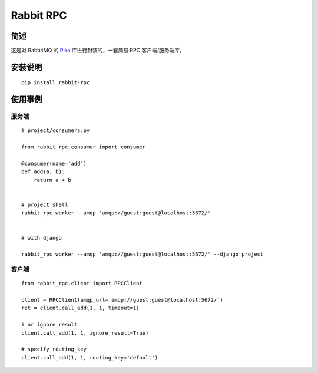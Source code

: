 ==========
Rabbit RPC 
==========

简述
----

这是对 RabbitMQ 的 Pika_ 库进行封装的，一套简易 RPC 客户端/服务端库。


安装说明
--------

::

    pip install rabbit-rpc
    


使用事例
--------

服务端
~~~~~~

::

    # project/consumers.py

    from rabbit_rpc.consumer import consumer

    @consumer(name='add')
    def add(a, b):
        return a + b


    # project shell
    rabbit_rpc worker --amqp 'amqp://guest:guest@localhost:5672/'


    # with django

    rabbit_rpc worker --amqp 'amqp://guest:guest@localhost:5672/' --django project
    


客户端
~~~~~~

::
    
    from rabbit_rpc.client import RPCClient

    client = RPCClient(amqp_url='amqp://guest:guest@localhost:5672/')
    ret = client.call_add(1, 1, timeout=1)

    # or ignore result
    client.call_add(1, 1, ignore_result=True)

    # specify routing_key
    client.call_add(1, 1, routing_key='default')


.. _Pika: https://github.com/pika/pika
